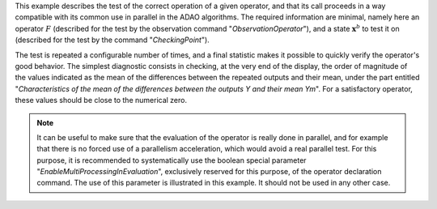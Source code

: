 .. index:: single: FunctionTest (example)

This example describes the test of the correct operation of a given operator,
and that its call proceeds in a way compatible with its common use in parallel
in the ADAO algorithms. The required information are minimal, namely here an
operator :math:`F` (described for the test by the observation command
"*ObservationOperator*"), and a state :math:`\mathbf{x}^b` to test it on
(described for the test by the command "*CheckingPoint*").

The test is repeated a configurable number of times, and a final statistic
makes it possible to quickly verify the operator's good behavior. The simplest
diagnostic consists in checking, at the very end of the display, the order of
magnitude of the values indicated as the mean of the differences between the
repeated outputs and their mean, under the part entitled "*Characteristics of
the mean of the differences between the outputs Y and their mean Ym*". For a
satisfactory operator, these values should be close to the numerical zero.

.. note::

    .. index:: single: EnableMultiProcessingInEvaluation

    It can be useful to make sure that the evaluation of the operator is really
    done in parallel, and for example that there is no forced use of a
    parallelism acceleration, which would avoid a real parallel test. For this
    purpose, it is recommended to systematically use the boolean special
    parameter "*EnableMultiProcessingInEvaluation*", exclusively reserved for
    this purpose, of the operator declaration command. The use of this
    parameter is illustrated in this example. It should not be used in any
    other case.
